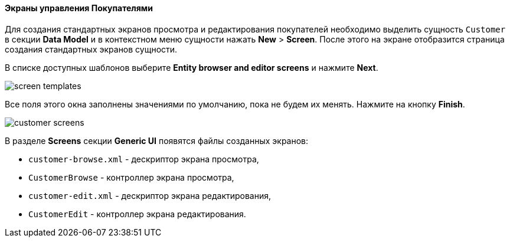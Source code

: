 :sourcesdir: ../../../../source

[[qs_create_customer_screens]]
==== Экраны управления Покупателями

Для создания стандартных экранов просмотра и редактирования покупателей необходимо выделить сущность `Customer` в секции *Data Model* и в контекстном меню сущности нажать *New* > *Screen*. После этого на экране отобразится страница создания стандартных экранов сущности.

В списке доступных шаблонов выберите *Entity browser and editor screens* и нажмите *Next*.

image::quick_start/screen_templates.png[align="center"]

Все поля этого окна заполнены значениями по умолчанию, пока не будем их менять. Нажмите на кнопку *Finish*.

image::quick_start/customer_screens.png[align="center"]

В разделе *Screens* секции *Generic UI* появятся файлы созданных экранов:

* `customer-browse.xml` - дескриптор экрана просмотра,
* `CustomerBrowse` - контроллер экрана просмотра,
* `customer-edit.xml` - дескриптор экрана редактирования,
* `CustomerEdit` - контроллер экрана редактирования.
